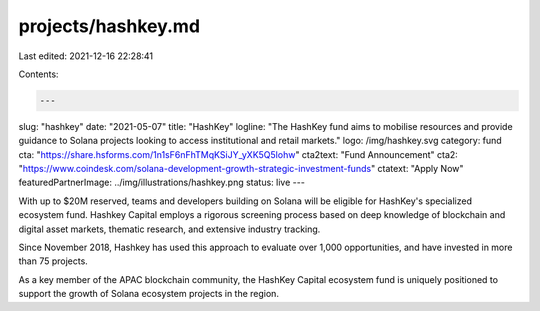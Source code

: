 projects/hashkey.md
===================

Last edited: 2021-12-16 22:28:41

Contents:

.. code-block:: md

    ---
slug: "hashkey"
date: "2021-05-07"
title: "HashKey"
logline: "The HashKey fund aims to mobilise resources and provide guidance to Solana projects looking to access institutional and retail markets."
logo: /img/hashkey.svg
category: fund
cta: "https://share.hsforms.com/1n1sF6nFhTMqKSiJY_yXK5Q5lohw"
cta2text: "Fund Announcement"
cta2: "https://www.coindesk.com/solana-development-growth-strategic-investment-funds"
ctatext: "Apply Now"
featuredPartnerImage: ../img/illustrations/hashkey.png
status: live
---

With up to $20M reserved, teams and developers building on Solana will be eligible for HashKey's specialized ecosystem fund. Hashkey Capital employs a rigorous screening process based on deep knowledge of blockchain and digital asset markets, thematic research, and extensive industry tracking.

Since November 2018, Hashkey has used this approach to evaluate over 1,000 opportunities, and have invested in more than 75 projects.

As a key member of the APAC blockchain community, the HashKey Capital ecosystem fund is uniquely positioned to support the growth of Solana ecosystem projects in the region.


